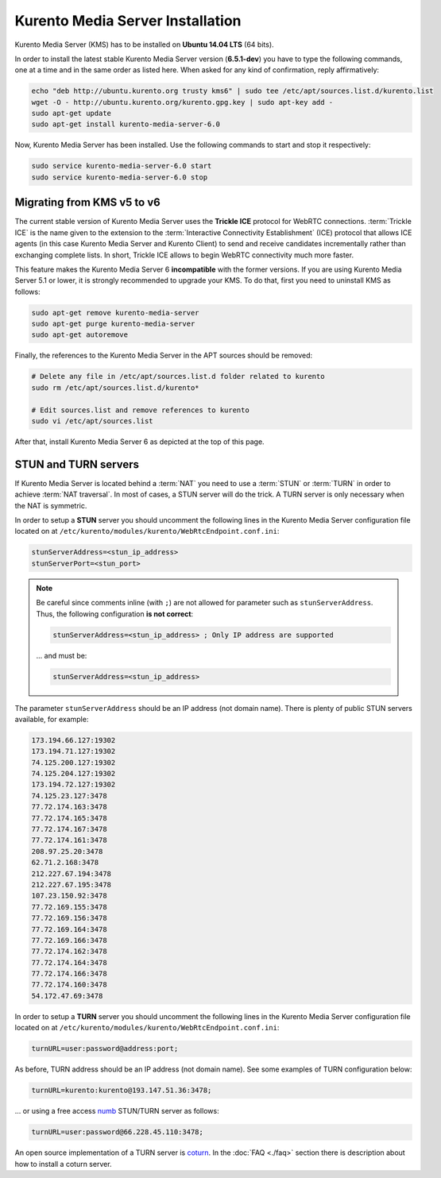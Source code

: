 %%%%%%%%%%%%%%%%%%%%%%%%%%%%%%%%%
Kurento Media Server Installation
%%%%%%%%%%%%%%%%%%%%%%%%%%%%%%%%%

Kurento Media Server (KMS) has to be installed on **Ubuntu 14.04 LTS** (64 bits).

In order to install the latest stable Kurento Media Server version
(**6.5.1-dev**) you have to type the following commands, one at a time and
in the same order as listed here. When asked for any kind of confirmation,
reply affirmatively:

.. sourcecode:: console

   echo "deb http://ubuntu.kurento.org trusty kms6" | sudo tee /etc/apt/sources.list.d/kurento.list
   wget -O - http://ubuntu.kurento.org/kurento.gpg.key | sudo apt-key add -
   sudo apt-get update
   sudo apt-get install kurento-media-server-6.0

Now, Kurento Media Server has been installed. Use the following commands to
start and stop it respectively:

.. sourcecode:: console

   sudo service kurento-media-server-6.0 start
   sudo service kurento-media-server-6.0 stop


Migrating from KMS v5 to v6
===========================

The current stable version of Kurento Media Server uses the **Trickle ICE**
protocol for WebRTC connections. :term:`Trickle ICE` is the name given to the
extension to the :term:`Interactive Connectivity Establishment` (ICE) protocol
that allows ICE agents (in this case Kurento Media Server and Kurento Client)
to send and receive candidates incrementally rather than exchanging complete
lists. In short, Trickle ICE allows to begin WebRTC connectivity much more
faster.

This feature makes the Kurento Media Server 6 **incompatible** with the former
versions. If you are using Kurento Media Server 5.1 or lower, it is strongly
recommended to upgrade your KMS. To do that, first you need to uninstall KMS as
follows:

.. sourcecode:: console

   sudo apt-get remove kurento-media-server
   sudo apt-get purge kurento-media-server
   sudo apt-get autoremove

Finally, the references to the Kurento Media Server in the APT sources should be
removed:

.. sourcecode:: console

   # Delete any file in /etc/apt/sources.list.d folder related to kurento
   sudo rm /etc/apt/sources.list.d/kurento*

   # Edit sources.list and remove references to kurento
   sudo vi /etc/apt/sources.list

After that, install Kurento Media Server 6 as depicted at the top of this page.


STUN and TURN servers
=====================

If Kurento Media Server is located behind a :term:`NAT` you need to use a
:term:`STUN` or :term:`TURN` in order to achieve :term:`NAT traversal`. In most
of cases, a STUN server will do the trick. A TURN server is only necessary when
the NAT is symmetric.

In order to setup a **STUN** server you should uncomment the following lines in
the Kurento Media Server configuration file located on at
``/etc/kurento/modules/kurento/WebRtcEndpoint.conf.ini``:

.. sourcecode:: javascript

   stunServerAddress=<stun_ip_address>
   stunServerPort=<stun_port>

.. note::

   Be careful since comments inline (with ``;``) are not allowed for parameter such as ``stunServerAddress``.
   Thus, the following configuration **is not correct**:

   .. sourcecode:: bash

       stunServerAddress=<stun_ip_address> ; Only IP address are supported

   ... and must be:

   .. sourcecode:: bash

       stunServerAddress=<stun_ip_address>

The parameter ``stunServerAddress`` should be an IP address (not domain name).
There is plenty of public STUN servers available, for example:

.. sourcecode:: javascript

   173.194.66.127:19302
   173.194.71.127:19302
   74.125.200.127:19302
   74.125.204.127:19302
   173.194.72.127:19302
   74.125.23.127:3478
   77.72.174.163:3478
   77.72.174.165:3478
   77.72.174.167:3478
   77.72.174.161:3478
   208.97.25.20:3478
   62.71.2.168:3478
   212.227.67.194:3478
   212.227.67.195:3478
   107.23.150.92:3478
   77.72.169.155:3478
   77.72.169.156:3478
   77.72.169.164:3478
   77.72.169.166:3478
   77.72.174.162:3478
   77.72.174.164:3478
   77.72.174.166:3478
   77.72.174.160:3478
   54.172.47.69:3478

In order to setup a **TURN** server you should uncomment the following lines in
the Kurento Media Server configuration file located on at
``/etc/kurento/modules/kurento/WebRtcEndpoint.conf.ini``:

.. code-block:: javascript

   turnURL=user:password@address:port;

As before, TURN address should be an IP address (not domain name). See some
examples of TURN configuration below:

.. code-block:: javascript

   turnURL=kurento:kurento@193.147.51.36:3478;

... or using a free access `numb <http://numb.viagenie.ca/>`_ STUN/TURN server
as follows:

.. code-block:: javascript

   turnURL=user:password@66.228.45.110:3478;

An open source implementation of a TURN server is
`coturn <https://code.google.com/p/coturn/>`_. In the :doc:`FAQ <./faq>`
section there is description about how to install a coturn server.
